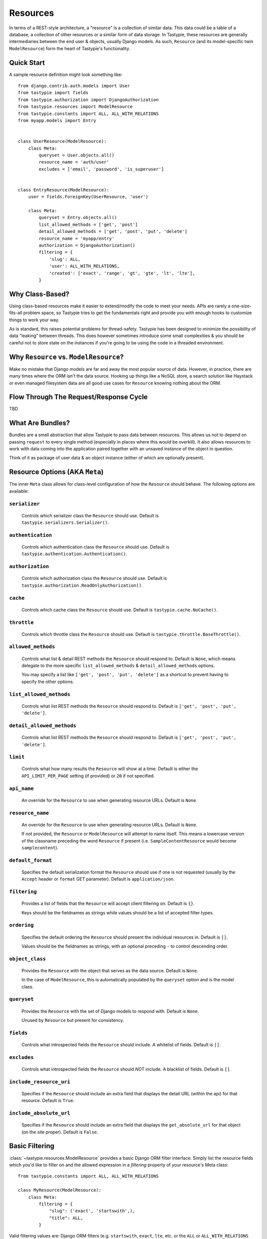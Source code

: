 .. _ref-resources:

=========
Resources
=========

In terms of a REST-style architecture, a "resource" is a collection of similar
data. This data could be a table of a database, a collection of other resources
or a similar form of data storage. In Tastypie, these resources are generally
intermediaries between the end user & objects, usually Django models. As such,
``Resource`` (and its model-specific twin ``ModelResource``) form the heart of
Tastypie's functionality.


Quick Start
===========

A sample resource definition might look something like::

    from django.contrib.auth.models import User
    from tastypie import fields
    from tastypie.authorization import DjangoAuthorization
    from tastypie.resources import ModelResource
    from tastypie.constants import ALL, ALL_WITH_RELATIONS
    from myapp.models import Entry
    
    
    class UserResource(ModelResource):
        class Meta:
            queryset = User.objects.all()
            resource_name = 'auth/user'
            excludes = ['email', 'password', 'is_superuser']
    
    
    class EntryResource(ModelResource):
        user = fields.ForeignKey(UserResource, 'user')
        
        class Meta:
            queryset = Entry.objects.all()
            list_allowed_methods = ['get', 'post']
            detail_allowed_methods = ['get', 'post', 'put', 'delete']
            resource_name = 'myapp/entry'
            authorization = DjangoAuthorization()
            filtering = {
                'slug': ALL,
                'user': ALL_WITH_RELATIONS,
                'created': ['exact', 'range', 'gt', 'gte', 'lt', 'lte'],
            }


Why Class-Based?
================

Using class-based resources make it easier to extend/modify the code to meet
your needs. APIs are rarely a one-size-fits-all problem space, so Tastypie
tries to get the fundamentals right and provide you with enough hooks to
customize things to work your way.

As is standard, this raises potential problems for thread-safety. Tastypie has
been designed to minimize the possibility of data "leaking" between threads.
This does however sometimes introduce some small complexities & you should be
careful not to store state on the instances if you're going to be using the
code in a threaded environment.


Why ``Resource`` vs. ``ModelResource``?
=======================================

Make no mistake that Django models are far and away the most popular source of
data. However, in practice, there are many times where the ORM isn't the data
source. Hooking up things like a NoSQL store, a search solution like Haystack
or even managed filesystem data are all good use cases for ``Resource`` knowing
nothing about the ORM.


Flow Through The Request/Response Cycle
=======================================

TBD


What Are Bundles?
=================

Bundles are a small abstraction that allow Tastypie to pass data between
resources. This allows us not to depend on passing ``request`` to every single
method (especially in places where this would be overkill). It also allows
resources to work with data coming into the application paired together with
an unsaved instance of the object in question.

Think of it as package of user data & an object instance (either of which are
optionally present).


Resource Options (AKA ``Meta``)
===============================

The inner ``Meta`` class allows for class-level configuration of how the
``Resource`` should behave. The following options are available:

``serializer``
~~~~~~~~~~~~~~

  Controls which serializer class the ``Resource`` should use. Default is
  ``tastypie.serializers.Serializer()``.

``authentication``
~~~~~~~~~~~~~~~~~~

  Controls which authentication class the ``Resource`` should use. Default is
  ``tastypie.authentication.Authentication()``.

``authorization``
~~~~~~~~~~~~~~~~~

  Controls which authorization class the ``Resource`` should use. Default is
  ``tastypie.authorization.ReadOnlyAuthorization()``.

``cache``
~~~~~~~~~

  Controls which cache class the ``Resource`` should use. Default is
  ``tastypie.cache.NoCache()``.

``throttle``
~~~~~~~~~~~~

  Controls which throttle class the ``Resource`` should use. Default is
  ``tastypie.throttle.BaseThrottle()``.

``allowed_methods``
~~~~~~~~~~~~~~~~~~~

  Controls what list & detail REST methods the ``Resource`` should respond to.
  Default is ``None``, which means delegate to the more specific
  ``list_allowed_methods`` & ``detail_allowed_methods`` options.
  
  You may specify a list like ``['get', 'post', 'put', 'delete']`` as a shortcut
  to prevent having to specify the other options.

``list_allowed_methods``
~~~~~~~~~~~~~~~~~~~~~~~~

  Controls what list REST methods the ``Resource`` should respond to. Default
  is ``['get', 'post', 'put', 'delete']``.

``detail_allowed_methods``
~~~~~~~~~~~~~~~~~~~~~~~~~~

  Controls what list REST methods the ``Resource`` should respond to. Default
  is ``['get', 'post', 'put', 'delete']``.

``limit``
~~~~~~~~~

  Controls what how many results the ``Resource`` will show at a time. Default
  is either the ``API_LIMIT_PER_PAGE`` setting (if provided) or ``20`` if not
  specified.

``api_name``
~~~~~~~~~~~~

  An override for the ``Resource`` to use when generating resource URLs.
  Default is ``None``.

``resource_name``
~~~~~~~~~~~~~~~~~

  An override for the ``Resource`` to use when generating resource URLs.
  Default is ``None``.
  
  If not provided, the ``Resource`` or ``ModelResource`` will attempt to name
  itself. This means a lowercase version of the classname preceding the word
  ``Resource`` if present (i.e. ``SampleContentResource`` would become
  ``samplecontent``).

``default_format``
~~~~~~~~~~~~~~~~~~

  Specifies the default serialization format the ``Resource`` should use if
  one is not requested (usually by the ``Accept`` header or ``format`` GET
  parameter). Default is ``application/json``.

``filtering``
~~~~~~~~~~~~~

  Provides a list of fields that the ``Resource`` will accept client
  filtering on. Default is ``{}``.
  
  Keys should be the fieldnames as strings while values should be a list of
  accepted filter types.

``ordering``
~~~~~~~~~~~~

  Specifies the default ordering the ``Resource`` should present the individual
  resources in. Default is ``[]``.
  
  Values should be the fieldnames as strings, with an optional preceding ``-``
  to control descending order.

``object_class``
~~~~~~~~~~~~~~~~

  Provides the ``Resource`` with the object that serves as the data source.
  Default is ``None``.
  
  In the case of ``ModelResource``, this is automatically populated by the
  ``queryset`` option and is the model class.

``queryset``
~~~~~~~~~~~~

  Provides the ``Resource`` with the set of Django models to respond with.
  Default is ``None``.
  
  Unused by ``Resource`` but present for consistency.

``fields``
~~~~~~~~~~

  Controls what introspected fields the ``Resource`` should include.
  A whitelist of fields. Default is ``[]``.

``excludes``
~~~~~~~~~~~~

  Controls what introspected fields the ``Resource`` should *NOT* include.
  A blacklist of fields. Default is ``[]``.

``include_resource_uri``
~~~~~~~~~~~~~~~~~~~~~~~~

  Specifies if the ``Resource`` should include an extra field that displays
  the detail URL (within the api) for that resource. Default is ``True``.

``include_absolute_url``
~~~~~~~~~~~~~~~~~~~~~~~~

  Specifies if the ``Resource`` should include an extra field that displays
  the ``get_absolute_url`` for that object (on the site proper). Default is
  ``False``.


Basic Filtering
===============

:class:`~tastypie.resources.ModelResource` provides a basic Django ORM filter
interface. Simply list the resource fields which you'd like to filter on and
the allowed expression in a `filtering` property of your resource's Meta
class::

    from tastypie.constants import ALL, ALL_WITH_RELATIONS

    class MyResource(ModelResource):
        class Meta:
            filtering = {
                "slug": ('exact', 'startswith',),
                "title": ALL,
            }

Valid filtering values are: Django ORM filters (e.g. ``startswith``,
``exact``, ``lte``, etc. or the ``ALL`` or ``ALL_WITH_RELATIONS`` constants
defined in :mod:`tastypie.constants`.

These filters will be extracted from URL query strings using the same
double-underscore syntax as the Django ORM::

    /api/v1/myresource/?slug=myslug
    /api/v1/myresource/?slug__startswith=test


Advanced Filtering
==================

If you need to filter things other than ORM resources or wish to apply
additional constraints (e.g. text filtering using `django-haystack
<http://haystacksearch.org>` rather than simple database queries) your
:class:`~tastypie.resources.Resource` may define a custom
:meth:`~tastypie.resource.Resource.build_filters` method which allows you to
filter the queryset before processing a request::

    from haystack.query import SearchQuerySet
    
    class MyResource(Resource):
        def build_filters(self, filters=None):
            if filters is None:
                filters = {}
            
            orm_filters = super(MyResource, self).build_filters(filters)
            
            if "q" in filters:
                sqs = SearchQuerySet().auto_query(filters['q'])
                
                orm_filters = {"pk__in": [ i.pk for i in sqs ]}
            
            return orm_filters


``Resource`` Methods
====================

Handles the data, request dispatch and responding to requests.

Serialization/deserialization is handled "at the edges" (i.e. at the
beginning/end of the request/response cycle) so that everything internally
is Python data structures.

This class tries to be non-model specific, so it can be hooked up to other
data sources, such as search results, files, other data, etc.

``wrap_view``
~~~~~~~~~~~~~

.. method:: Resource.wrap_view(self, view):

Wraps methods so they can be called in a more functional way as well
as handling exceptions better.

Note that if ``BadRequest`` or an exception with a ``response`` attr are seen,
there is special handling to either present a message back to the user or
return the response traveling with the exception.

``urls``
~~~~~~~~

.. method:: Resource.urls(self):

*Property*

The endpoints this ``Resource`` responds to.

Mostly a standard URLconf, this is suitable for either automatic use
when registered with an ``Api`` class or for including directly in
a URLconf should you choose to.

``determine_format``
~~~~~~~~~~~~~~~~~~~~

.. method:: Resource.determine_format(self, request):

Used to determine the desired format.

Largely relies on ``tastypie.utils.mime.determine_format`` but here
as a point of extension.

``serialize``
~~~~~~~~~~~~~

.. method:: Resource.serialize(self, request, data, format, options=None):

Given a request, data and a desired format, produces a serialized
version suitable for transfer over the wire.

Mostly a hook, this uses the ``Serializer`` from ``Resource._meta``.

``deserialize``
~~~~~~~~~~~~~~~

.. method:: Resource.deserialize(self, request, data, format='application/json'):

Given a request, data and a format, deserializes the given data.

It relies on the request properly sending a ``CONTENT_TYPE`` header,
falling back to ``application/json`` if not provided.

Mostly a hook, this uses the ``Serializer`` from ``Resource._meta``.

``dispatch_list``
~~~~~~~~~~~~~~~~~

.. method:: Resource.dispatch_list(self, request, **kwargs):

A view for handling the various HTTP methods (GET/POST/PUT/DELETE) over
the entire list of resources.

Relies on ``Resource.dispatch`` for the heavy-lifting.

``dispatch_detail``
~~~~~~~~~~~~~~~~~~~

.. method:: Resource.dispatch_detail(self, request, **kwargs):

A view for handling the various HTTP methods (GET/POST/PUT/DELETE) on
a single resource.

Relies on ``Resource.dispatch`` for the heavy-lifting.

``dispatch``
~~~~~~~~~~~~

.. method:: Resource.dispatch(self, request_type, request, **kwargs):

Handles the common operations (allowed HTTP method, authentication,
throttling, method lookup) surrounding most CRUD interactions.

``remove_api_resource_names``
~~~~~~~~~~~~~~~~~~~~~~~~~~~~~

.. method:: Resource.remove_api_resource_names(self, url_dict):

Given a dictionary of regex matches from a URLconf, removes
``api_name`` and/or ``resource_name`` if found.

This is useful for converting URLconf matches into something suitable
for data lookup. For example::

    Model.objects.filter(**self.remove_api_resource_names(matches))

``method_check``
~~~~~~~~~~~~~~~~

.. method:: Resource.method_check(self, request, allowed=None):

Ensures that the HTTP method used on the request is allowed to be
handled by the resource.

Takes an ``allowed`` parameter, which should be a list of lowercase
HTTP methods to check against. Usually, this looks like::

    # The most generic lookup.
    self.method_check(request, self._meta.allowed_methods)
    
    # A lookup against what's allowed for list-type methods.
    self.method_check(request, self._meta.list_allowed_methods)
    
    # A useful check when creating a new endpoint that only handles
    # GET.
    self.method_check(request, ['get'])

``is_authorized``
~~~~~~~~~~~~~~~~~

.. method:: Resource.is_authorized(self, request, object=None):

Handles checking of permissions to see if the user has authorization
to GET, POST, PUT, or DELETE this resource.  If ``object`` is provided,
the authorization backend can apply additional row-level permissions
checking.

``is_authenticated``
~~~~~~~~~~~~~~~~~~~~

.. method:: Resource.is_authenticated(self, request):

Handles checking if the user is authenticated and dealing with
unauthenticated users.

Mostly a hook, this uses class assigned to ``authentication`` from
``Resource._meta``.

``throttle_check``
~~~~~~~~~~~~~~~~~~

.. method:: Resource.throttle_check(self, request):

Handles checking if the user should be throttled.

Mostly a hook, this uses class assigned to ``throttle`` from
``Resource._meta``.

``log_throttled_access``
~~~~~~~~~~~~~~~~~~~~~~~~

.. method:: Resource.log_throttled_access(self, request):

Handles the recording of the user's access for throttling purposes.

Mostly a hook, this uses class assigned to ``throttle`` from
``Resource._meta``.

``build_bundle``
~~~~~~~~~~~~~~~~

.. method:: Resource.build_bundle(self, obj=None, data=None):

Given either an object, a data dictionary or both, builds a ``Bundle``
for use throughout the ``dehydrate/hydrate`` cycle.

If no object is provided, an empty object from
``Resource._meta.object_class`` is created so that attempts to access
``bundle.obj`` do not fail.

``build_filters``
~~~~~~~~~~~~~~~~~

.. method:: Resource.build_filters(self, filters=None):

Allows for the filtering of applicable objects.

*This needs to be implemented at the user level.*

``ModelResource`` includes a full working version specific to Django's
``Models``.

``apply_sorting``
~~~~~~~~~~~~~~~~~

.. method:: Resource.apply_sorting(self, obj_list, options=None):

Allows for the sorting of objects being returned.

*This needs to be implemented at the user level.*

``ModelResource`` includes a full working version specific to Django's
``Models``.

``get_resource_uri``
~~~~~~~~~~~~~~~~~~~~

.. method:: Resource.get_resource_uri(self, bundle_or_obj):

*This needs to be implemented at the user level.*

A ``return reverse("api_dispatch_detail", kwargs={'resource_name':
self.resource_name, 'pk': object.id})`` should be all that would
be needed.

``ModelResource`` includes a full working version specific to Django's
``Models``.

``get_resource_list_uri``
~~~~~~~~~~~~~~~~~~~~~~~~~

.. method:: Resource.get_resource_list_uri(self):

Returns a URL specific to this resource's list endpoint.

``get_via_uri``
~~~~~~~~~~~~~~~

.. method:: Resource.get_via_uri(self, uri):

This pulls apart the salient bits of the URI and populates the
resource via a ``obj_get``.

If you need custom behavior based on other portions of the URI,
simply override this method.

``full_dehydrate``
~~~~~~~~~~~~~~~~~~

.. method:: Resource.full_dehydrate(self, obj):

Given an object instance, extract the information from it to populate
the resource.

``dehydrate``
~~~~~~~~~~~~~

.. method:: Resource.dehydrate(self, bundle):

A hook to allow a final manipulation of data once all fields/methods
have built out the dehydrated data.

Useful if you need to access more than one dehydrated field or want
to annotate on additional data.

Must return the modified bundle.

``full_hydrate``
~~~~~~~~~~~~~~~~

.. method:: Resource.full_hydrate(self, bundle):

Given a populated bundle, distill it and turn it back into
a full-fledged object instance.

``hydrate``
~~~~~~~~~~~

.. method:: Resource.hydrate(self, bundle):

A hook to allow a final manipulation of data once all fields/methods
have built out the hydrated data.

Useful if you need to access more than one hydrated field or want
to annotate on additional data.

Must return the modified bundle.

``hydrate_m2m``
~~~~~~~~~~~~~~~

.. method:: Resource.hydrate_m2m(self, bundle):

Populate the ManyToMany data on the instance.

``build_schema``
~~~~~~~~~~~~~~~~

.. method:: Resource.build_schema(self):

Returns a dictionary of all the fields on the resource and some
properties about those fields.

Used by the ``schema/`` endpoint to describe what will be available.

``dehydrate_resource_uri``
~~~~~~~~~~~~~~~~~~~~~~~~~~

.. method:: Resource.dehydrate_resource_uri(self, bundle):

For the automatically included ``resource_uri`` field, dehydrate
the URI for the given bundle.

Returns empty string if no URI can be generated.

``generate_cache_key``
~~~~~~~~~~~~~~~~~~~~~~

.. method:: Resource.generate_cache_key(self, *args, **kwargs):

Creates a unique-enough cache key.

This is based off the current api_name/resource_name/args/kwargs.

``obj_get_list``
~~~~~~~~~~~~~~~~

.. method:: Resource.obj_get_list(self, filters=None, **kwargs):

Fetches the list of objects available on the resource.

*This needs to be implemented at the user level.*

``ModelResource`` includes a full working version specific to Django's
``Models``.

``cached_obj_get_list``
~~~~~~~~~~~~~~~~~~~~~~~

.. method:: Resource.cached_obj_get_list(self, **kwargs):

A version of ``obj_get_list`` that uses the cache as a means to get
commonly-accessed data faster.

``obj_get``
~~~~~~~~~~~

.. method:: Resource.obj_get(self, **kwargs):

Fetches an individual object on the resource.

*This needs to be implemented at the user level.* If the object can not
be found, this should raise a ``NotFound`` exception.

``ModelResource`` includes a full working version specific to Django's
``Models``.

``cached_obj_get``
~~~~~~~~~~~~~~~~~~

.. method:: Resource.cached_obj_get(self, **kwargs):

A version of ``obj_get`` that uses the cache as a means to get
commonly-accessed data faster.

``obj_create``
~~~~~~~~~~~~~~

.. method:: Resource.obj_create(self, bundle, **kwargs):

Creates a new object based on the provided data.

*This needs to be implemented at the user level.*

``ModelResource`` includes a full working version specific to Django's
``Models``.

``obj_update``
~~~~~~~~~~~~~~

.. method:: Resource.obj_update(self, bundle, **kwargs):

Updates an existing object (or creates a new object) based on the
provided data.

*This needs to be implemented at the user level.*

``ModelResource`` includes a full working version specific to Django's
``Models``.

``obj_delete_list``
~~~~~~~~~~~~~~~~~~~

.. method:: Resource.obj_delete_list(self, **kwargs):

Deletes an entire list of objects.

*This needs to be implemented at the user level.*

``ModelResource`` includes a full working version specific to Django's
``Models``.

``obj_delete``
~~~~~~~~~~~~~~

.. method:: Resource.obj_delete(self, **kwargs):

Deletes a single object.

*This needs to be implemented at the user level.*

``ModelResource`` includes a full working version specific to Django's
``Models``.

``create_response``
~~~~~~~~~~~~~~~~~~~

.. method:: Resource.create_response(self, request, data):

Extracts the common "which-format/serialize/return-response" cycle.

Mostly a useful shortcut/hook.

``get_list``
~~~~~~~~~~~~

.. method:: Resource.get_list(self, request, **kwargs):

Returns a serialized list of resources.

Calls ``obj_get_list`` to provide the data, then handles that result
set and serializes it.

Should return a HttpResponse (200 OK).

``get_detail``
~~~~~~~~~~~~~~

.. method:: Resource.get_detail(self, request, **kwargs):

Returns a single serialized resource.

Calls ``cached_obj_get/obj_get`` to provide the data, then handles that result
set and serializes it.

Should return a HttpResponse (200 OK).

``put_list``
~~~~~~~~~~~~

.. method:: Resource.put_list(self, request, **kwargs):

Replaces a collection of resources with another collection.

Calls ``delete_list`` to clear out the collection then ``obj_create``
with the provided the data to create the new collection.

Return ``HttpAccepted`` (204 No Content).

``put_detail``
~~~~~~~~~~~~~~

.. method:: Resource.put_detail(self, request, **kwargs):

Either updates an existing resource or creates a new one with the
provided data.

Calls ``obj_update`` with the provided data first, but falls back to
``obj_create`` if the object does not already exist.

If a new resource is created, return ``HttpCreated`` (201 Created).
If an existing resource is modified, return ``HttpAccepted`` (204 No Content).

``post_list``
~~~~~~~~~~~~~

.. method:: Resource.post_list(self, request, **kwargs):

Creates a new resource/object with the provided data.

Calls ``obj_create`` with the provided data and returns a response
with the new resource's location.

If a new resource is created, return ``HttpCreated`` (201 Created).

``post_detail``
~~~~~~~~~~~~~~~

.. method:: Resource.post_detail(self, request, **kwargs):

Creates a new subcollection of the resource under a resource.

This is not implemented by default because most people's data models
aren't self-referential.

If a new resource is created, return ``HttpCreated`` (201 Created).

``delete_list``
~~~~~~~~~~~~~~~

.. method:: Resource.delete_list(self, request, **kwargs):

Destroys a collection of resources/objects.

Calls ``obj_delete_list``.

If the resources are deleted, return ``HttpAccepted`` (204 No Content).

``delete_detail``
~~~~~~~~~~~~~~~~~

.. method:: Resource.delete_detail(self, request, **kwargs):

Destroys a single resource/object.

Calls ``obj_delete``.

If the resource is deleted, return ``HttpAccepted`` (204 No Content).
If the resource did not exist, return ``HttpGone`` (410 Gone).

``get_schema``
~~~~~~~~~~~~~~

.. method:: Resource.get_schema(self, request, **kwargs):

Returns a serialized form of the schema of the resource.

Calls ``build_schema`` to generate the data. This method only responds
to HTTP GET.

Should return a HttpResponse (200 OK).

``get_multiple``
~~~~~~~~~~~~~~~~

.. method:: Resource.get_multiple(self, request, **kwargs):

Returns a serialized list of resources based on the identifiers
from the URL.

Calls ``obj_get`` to fetch only the objects requested. This method
only responds to HTTP GET.

Should return a HttpResponse (200 OK).


``ModelResource`` Methods
=========================

A subclass of ``Resource`` designed to work with Django's ``Models``.

This class will introspect a given ``Model`` and build a field list based
on the fields found on the model (excluding relational fields).

Given that it is aware of Django's ORM, it also handles the CRUD data
operations of the resource.

``should_skip_field``
~~~~~~~~~~~~~~~~~~~~~

.. method:: Resource.should_skip_field(cls, field):

*Class method*

Given a Django model field, return if it should be included in the
contributed ApiFields.

``api_field_from_django_field``
~~~~~~~~~~~~~~~~~~~~~~~~~~~~~~~

.. method:: Resource.api_field_from_django_field(cls, f, default=CharField):

*Class method*

Returns the field type that would likely be associated with each
Django type.

``get_fields``
~~~~~~~~~~~~~~

.. method:: Resource.get_fields(cls, fields=None, excludes=None):

*Class method*

Given any explicit fields to include and fields to exclude, add
additional fields based on the associated model.

``build_filters``
~~~~~~~~~~~~~~~~~

.. method:: Resource.build_filters(self, filters=None):

Given a dictionary of filters, create the necessary ORM-level filters.

Keys should be resource fields, **NOT** model fields.

Valid values are either a list of Django filter types (i.e.
``['startswith', 'exact', 'lte']``), the ``ALL`` constant or the
``ALL_WITH_RELATIONS`` constant.

At the declarative level::

    filtering = {
        'resource_field_name': ['exact', 'startswith', 'endswith', 'contains'],
        'resource_field_name_2': ['exact', 'gt', 'gte', 'lt', 'lte', 'range'],
        'resource_field_name_3': ALL,
        'resource_field_name_4': ALL_WITH_RELATIONS,
        ...
    }

Accepts the filters as a dict. ``None`` by default, meaning no filters.

``apply_sorting``
~~~~~~~~~~~~~~~~~

.. method:: Resource.apply_sorting(self, obj_list, options=None):

Given a dictionary of options, apply some ORM-level sorting to the
provided ``QuerySet``.

Looks for the ``sort_by`` key and handles either ascending (just the
field name) or descending (the field name with a ``-`` in front).

The field name should be the resource field, **NOT** model field.

``obj_get_list``
~~~~~~~~~~~~~~~~

.. method:: Resource.obj_get_list(self, filters=None, **kwargs):

A ORM-specific implementation of ``obj_get_list``.

Takes an optional ``filters`` dictionary, which can be used to narrow
the query.

``obj_get``
~~~~~~~~~~~

.. method:: Resource.obj_get(self, **kwargs):

A ORM-specific implementation of ``obj_get``.

Takes optional ``kwargs``, which are used to narrow the query to find
the instance.

``obj_create``
~~~~~~~~~~~~~~

.. method:: Resource.obj_create(self, bundle, **kwargs):

A ORM-specific implementation of ``obj_create``.

``obj_update``
~~~~~~~~~~~~~~

.. method:: Resource.obj_update(self, bundle, **kwargs):

A ORM-specific implementation of ``obj_update``.

``obj_delete_list``
~~~~~~~~~~~~~~~~~~~

.. method:: Resource.obj_delete_list(self, **kwargs):

A ORM-specific implementation of ``obj_delete_list``.

Takes optional ``kwargs``, which can be used to narrow the query.

``obj_delete``
~~~~~~~~~~~~~~

.. method:: Resource.obj_delete(self, **kwargs):

A ORM-specific implementation of ``obj_delete``.

Takes optional ``kwargs``, which are used to narrow the query to find
the instance.

``save_m2m``
~~~~~~~~~~~~

.. method:: Resource.save_m2m(self, bundle):

Handles the saving of related M2M data.

Due to the way Django works, the M2M data must be handled after the
main instance, which is why this isn't a part of the main ``save`` bits.

Currently slightly inefficient in that it will clear out the whole
relation and recreate the related data as needed.

``get_resource_uri``
~~~~~~~~~~~~~~~~~~~~

.. method:: Resource.get_resource_uri(self, bundle_or_obj):

Handles generating a resource URI for a single resource.

Uses the model's ``pk`` in order to create the URI.

